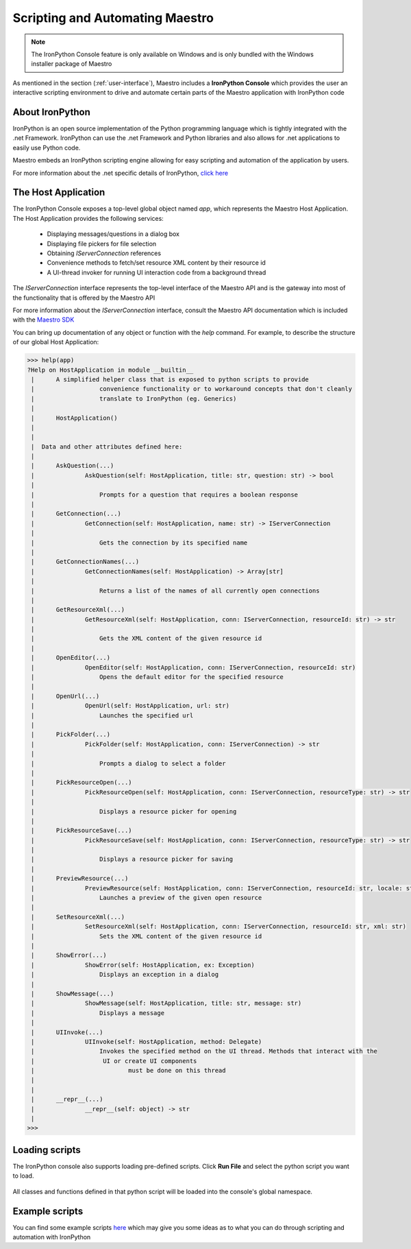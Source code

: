 .. _scripting-and-automating-maestro:

Scripting and Automating Maestro
================================

.. note::

    The IronPython Console feature is only available on Windows and is only bundled with the Windows installer package of Maestro

As mentioned in the section (:ref:`user-interface`), Maestro includes a **IronPython Console** which provides the user an interactive scripting environment to drive and automate certain parts of the Maestro application with IronPython code

About IronPython
----------------

IronPython is an open source implementation of the Python programming language which is tightly integrated with the .net Framework. IronPython can use the .net Framework and Python libraries and also allows for .net applications to easily use Python code.

Maestro embeds an IronPython scripting engine allowing for easy scripting and automation of the application by users.

For more information about the .net specific details of IronPython, `click here <http://www.ironpython.net/documentation/dotnet/>`_

The Host Application
--------------------

The IronPython Console exposes a top-level global object named `app`, which represents the Maestro Host Application. The Host Application provides the following services:

 * Displaying messages/questions in a dialog box
 * Displaying file pickers for file selection
 * Obtaining `IServerConnection` references
 * Convenience methods to fetch/set resource XML content by their resource id
 * A UI-thread invoker for running UI interaction code from a background thread

The `IServerConnection` interface represents the top-level interface of the Maestro API and is the gateway into most of the functionality that is offered by the Maestro API

For more information about the `IServerConnection` interface, consult the Maestro API documentation which is included with the `Maestro SDK <http://trac.osgeo.org/mapguide/wiki/maestro/Downloads>`_

You can bring up documentation of any object or function with the `help` command. For example, to describe the structure of our global Host Application:

.. highlight:: Python
.. code-block:: Python

    >>> help(app)
    ?Help on HostApplication in module __builtin__
     |      A simplified helper class that is exposed to python scripts to provide
     |                  convenience functionality or to workaround concepts that don't cleanly
     |                  translate to IronPython (eg. Generics)
     |      
     |      HostApplication()
     |      
     |      
     |  Data and other attributes defined here:
     |  
     |      AskQuestion(...)
     |              AskQuestion(self: HostApplication, title: str, question: str) -> bool
     |              
     |                  Prompts for a question that requires a boolean response
     |              
     |      GetConnection(...)
     |              GetConnection(self: HostApplication, name: str) -> IServerConnection
     |              
     |                  Gets the connection by its specified name
     |              
     |      GetConnectionNames(...)
     |              GetConnectionNames(self: HostApplication) -> Array[str]
     |              
     |                  Returns a list of the names of all currently open connections
     |              
     |      GetResourceXml(...)
     |              GetResourceXml(self: HostApplication, conn: IServerConnection, resourceId: str) -> str
     |              
     |                  Gets the XML content of the given resource id
     |              
     |      OpenEditor(...)
     |              OpenEditor(self: HostApplication, conn: IServerConnection, resourceId: str)
     |                  Opens the default editor for the specified resource
     |              
     |      OpenUrl(...)
     |              OpenUrl(self: HostApplication, url: str)
     |                  Launches the specified url
     |              
     |      PickFolder(...)
     |              PickFolder(self: HostApplication, conn: IServerConnection) -> str
     |              
     |                  Prompts a dialog to select a folder
     |              
     |      PickResourceOpen(...)
     |              PickResourceOpen(self: HostApplication, conn: IServerConnection, resourceType: str) -> str
     |              
     |                  Displays a resource picker for opening
     |              
     |      PickResourceSave(...)
     |              PickResourceSave(self: HostApplication, conn: IServerConnection, resourceType: str) -> str
     |              
     |                  Displays a resource picker for saving
     |              
     |      PreviewResource(...)
     |              PreviewResource(self: HostApplication, conn: IServerConnection, resourceId: str, locale: str)
     |                  Launches a preview of the given open resource
     |              
     |      SetResourceXml(...)
     |              SetResourceXml(self: HostApplication, conn: IServerConnection, resourceId: str, xml: str)
     |                  Sets the XML content of the given resource id
     |              
     |      ShowError(...)
     |              ShowError(self: HostApplication, ex: Exception)
     |                  Displays an exception in a dialog
     |              
     |      ShowMessage(...)
     |              ShowMessage(self: HostApplication, title: str, message: str)
     |                  Displays a message
     |              
     |      UIInvoke(...)
     |              UIInvoke(self: HostApplication, method: Delegate)
     |                  Invokes the specified method on the UI thread. Methods that interact with the 
     |                   UI or create UI components
     |                          must be done on this thread
     |              
     |              
     |      __repr__(...)
     |              __repr__(self: object) -> str
     |              
    >>> 

Loading scripts
---------------

The IronPython console also supports loading pre-defined scripts. Click **Run File** and select the python script you want to load.

.. figure:: images/ironpython_runfile.png

All classes and functions defined in that python script will be loaded into the console's global namespace.

Example scripts
---------------

You can find some example scripts `here <http://trac.osgeo.org/mapguide/wiki/CodeSamples/Other/MaestroScripts>`_ which may give you some ideas as to what you can do through scripting and automation with IronPython